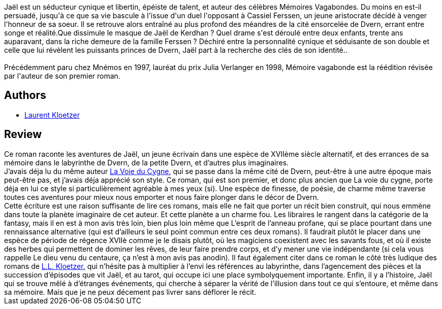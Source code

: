 :jbake-type: post
:jbake-status: published
:jbake-title: Mémoire vagabonde
:jbake-tags:  drogue, mémoire, rayon-imaginaire,_année_2003,_mois_févr.,_note_4,fantasy,read
:jbake-date: 2003-02-14
:jbake-depth: ../../
:jbake-uri: goodreads/books/9782911618222.adoc
:jbake-bigImage: https://i.gr-assets.com/images/S/compressed.photo.goodreads.com/books/1455241047l/3628921._SX98_.jpg
:jbake-smallImage: https://i.gr-assets.com/images/S/compressed.photo.goodreads.com/books/1455241047l/3628921._SY75_.jpg
:jbake-source: https://www.goodreads.com/book/show/3628921
:jbake-style: goodreads goodreads-book

++++
<div class="book-description">
Jaël est un séducteur cynique et libertin, épéiste de talent, et auteur des célèbres Mémoires Vagabondes. Du moins en est-il persuadé, jusqu'à ce que sa vie bascule à l'issue d'un duel l'opposant à Cassiel Ferssen, un jeune aristocrate décidé à venger l'honneur de sa soeur. Il se retrouve alors entraîné au plus profond des méandres de la cité ensorcelée de Dvern, errant entre songe et réalité.Que dissimule le masque de Jaël de Kerdhan ? Quel drame s'est déroulé entre deux enfants, trente ans auparavant, dans la riche demeure de la famille Ferssen ? Déchiré entre la personnalité cynique et séduisante de son double et celle que lui révèlent les puissants princes de Dvern, Jaël part à la recherche des clés de son identité..<br /><br />Précédemment paru chez Mnémos en 1997, lauréat du prix Julia Verlanger en 1998, Mémoire vagabonde est la réédition révisée par l'auteur de son premier roman.
</div>
++++


## Authors
* link:../authors/1529258.html[Laurent Kloetzer]



## Review

++++
Ce roman raconte les aventures de Jaël, un jeune écrivain dans une espèce de XVIIème siècle alternatif, et des errances de sa mémoire dans le labyrinthe de Dvern, de la petite Dvern, et d’autres plus imaginaires. <br/>J’avais déja lu du même auteur <a class="DirectBookReference destination_Book" href="9782070418350.html">La Voie du Cygne</a>, qui se passe dans la même cité de Dvern, peut-être à une autre époque mais peut-être pas, et j’avais déja apprécié son style. Ce roman, qui est son premier, et donc plus ancien que La voie du cygne, porte déja en lui ce style si particulièrement agréable à mes yeux (si). Une espèce de finesse, de poésie, de charme même traverse toutes ces aventures pour mieux nous emporter et nous faire plonger dans le décor de Dvern. <br/>Cette écriture est une raison suffisante de lire ces romans, mais elle ne fait que porter un récit bien construit, qui nous emmène dans toute la planète imaginaire de cet auteur. Et cette planète a un charme fou. Les libraires le rangent dans la catégorie de la fantasy, mais il en est à mon avis très loin, bien plus loin même que L’esprit de l’anneau profane, qui se place pourtant dans une rennaissance alternative (qui est d’ailleurs le seul point commun entre ces deux romans). Il faudrait plutôt le placer dans une espèce de période de régence XVIIè comme je le disais plutôt, où les magiciens coexistent avec les savants fous, et où il existe des herbes qui permettent de dominer les rêves, de leur faire prendre corps, et d’y mener une vie indépendante (si cela vous rappelle Le dieu venu du centaure, ça n’est à mon avis pas anodin). Il faut également citer dans ce roman le côté très ludique des romans de <a class="DirectAuthorReference destination_Author" href="../authors/7083652.html">L.L. Kloetzer</a>, qui n’hésite pas à multiplier à l’envi les références au labyrinthe, dans l’agencement des pièces et la succession d’épisodes que vit Jaël, et au tarot, qui occupe ici une place symbolyquement importante. Enfin, il y a l’histoire, Jaël qui se trouve mêlé à d’étranges événements, qui cherche à séparer la vérité de l’illusion dans tout ce qui s’entoure, et même dans sa mémoire. Mais que je ne peux décement pas livrer sans déflorer le récit.
++++